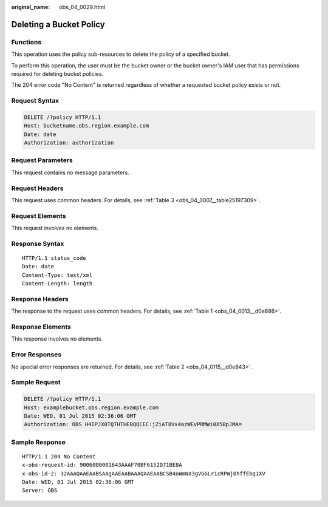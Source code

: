 :original_name: obs_04_0029.html

.. _obs_04_0029:

Deleting a Bucket Policy
========================

Functions
---------

This operation uses the policy sub-resources to delete the policy of a specified bucket.

To perform this operation, the user must be the bucket owner or the bucket owner's IAM user that has permissions required for deleting bucket policies.

The 204 error code "No Content" is returned regardless of whether a requested bucket policy exists or not.

Request Syntax
--------------

.. code-block:: text

   DELETE /?policy HTTP/1.1
   Host: bucketname.obs.region.example.com
   Date: date
   Authorization: authorization

Request Parameters
------------------

This request contains no message parameters.

Request Headers
---------------

This request uses common headers. For details, see :ref:`Table 3 <obs_04_0007__table25197309>`.

Request Elements
----------------

This request involves no elements.

Response Syntax
---------------

::

   HTTP/1.1 status_code
   Date: date
   Content-Type: text/xml
   Content-Length: length

Response Headers
----------------

The response to the request uses common headers. For details, see :ref:`Table 1 <obs_04_0013__d0e686>`.

Response Elements
-----------------

This response involves no elements.

Error Responses
---------------

No special error responses are returned. For details, see :ref:`Table 2 <obs_04_0115__d0e843>`.

Sample Request
--------------

.. code-block:: text

   DELETE /?policy HTTP/1.1
   Host: examplebucket.obs.region.example.com
   Date: WED, 01 Jul 2015 02:36:06 GMT
   Authorization: OBS H4IPJX0TQTHTHEBQQCEC:jZiAT8Vx4azWEvPRMWi0X5BpJMA=

Sample Response
---------------

::

   HTTP/1.1 204 No Content
   x-obs-request-id: 9006000001643AAAF70BF6152D71BE8A
   x-obs-id-2: 32AAAQAAEAABSAAgAAEAABAAAQAAEAABCSB4oWmNX3gVGGLr1cRPWjOhffEbq1XV
   Date: WED, 01 Jul 2015 02:36:06 GMT
   Server: OBS

